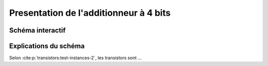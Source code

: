 Presentation de l'additionneur à 4 bits
#######################################

Schéma interactif
=================

Explications du schéma
======================

..  raw:: html

    <iframe style="width: 100%; height: 560px; border: 0" src="https://logic.modulo-info.ch/?mode=design&data=N4IgbiBcCsA0IHMCGAXApgZygbVCgngA5pQgByA8gCojyED2Wk2AzAAxwBMAnGwLrwAlgDsobePQCuKKAEYAvrDxESkEAEEyAEVogGTbNFnjOAdn5DRzTrBYCQUmZAAs8+wHdBAJ0w5ss2E4+PnkgA"></iframe>


Selon :cite:p:`transistors:test-instances-2`, les transistors sont ...

..  only:: latex

    ..  figure:: images/circuit.png
        :align: center
        :width: 80%

        Cicruit débile de test
